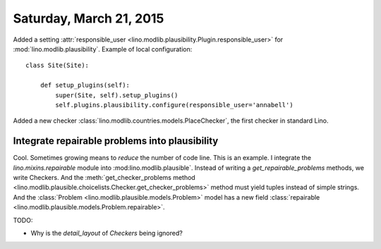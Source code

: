 ========================
Saturday, March 21, 2015
========================

Added a setting :attr:`responsible_user
<lino.modlib.plausibility.Plugin.responsible_user>` for
:mod:`lino.modlib.plausibility`. Example of local configuration::

    class Site(Site):

        def setup_plugins(self):
            super(Site, self).setup_plugins()
            self.plugins.plausibility.configure(responsible_user='annabell')

Added a new checker
:class:`lino.modlib.countries.models.PlaceChecker`, the first checker
in standard Lino.


Integrate repairable problems into plausibility
===============================================

Cool. Sometimes growing means to *reduce* the number of code
line. This is an example.  I integrate the `lino.mixins.repairable`
module into :mod:lino.modlib.plausible`.  Instead of writing a
`get_repairable_problems` methods, we write Checkers.  And the
:meth:`get_checker_problems method
<lino.modlib.plausible.choicelists.Checker.get_checker_problems>`
method must yield tuples instead of simple strings.  And the
:class:`Problem <lino.modlib.plausible.models.Problem>` model has 
a new field
:class:`repairable <lino.modlib.plausible.models.Problem.repairable>`.




TODO: 

- Why is the `detail_layout` of `Checkers` being ignored?

